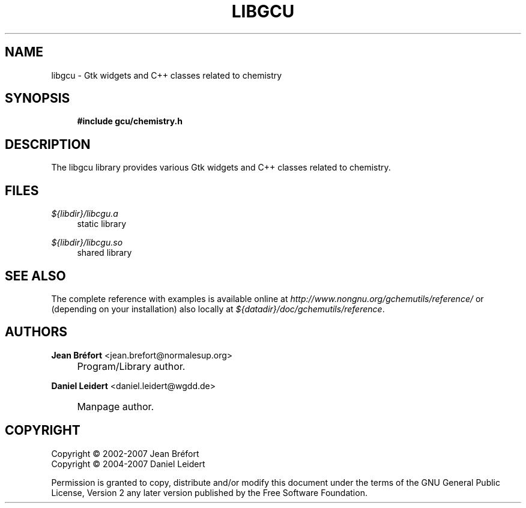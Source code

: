 .\"     Title: libgcu
.\"    Author: Jean Br\('efort <jean.brefort@normalesup.org>
.\" Generator: DocBook XSL Stylesheets v1.72.0 <http://docbook.sf.net/>
.\"      Date: $Date: 2007-05-07 19:33:06 $
.\"    Manual: gnome-chemistry-utils
.\"    Source: gcu 0.7.95
.\"
.TH "LIBGCU" "3" "$Date: 2007-05-07 19:33:06 $" "gcu 0.7.95" "gnome\-chemistry\-utils"
.\" disable hyphenation
.nh
.\" disable justification (adjust text to left margin only)
.ad l
.SH "NAME"
libgcu \- Gtk widgets and C++ classes related to chemistry
.SH "SYNOPSIS"
.sp
.RS 4
.nf
\fB#include gcu/chemistry.h\fR
.fi
.RE
.SH "DESCRIPTION"
.PP
The
libgcu
library provides various Gtk widgets and C++ classes related to chemistry.
.SH "FILES"
.PP
.PP
\fI${libdir}/libcgu.a\fR
.RS 4
static library
.RE
.PP
\fI${libdir}/libcgu.so\fR
.RS 4
shared library
.RE
.SH "SEE ALSO"
.PP
The complete reference with examples is available online at
\fI\%http://www.nongnu.org/gchemutils/reference/\fR
or (depending on your installation) also locally at
\fI${datadir}/doc/gchemutils/reference\fR.
.SH "AUTHORS"
.PP
\fBJean Br\('efort\fR <\&jean.brefort@normalesup.org\&>
.sp -1n
.IP "" 4
Program/Library author.
.PP
\fBDaniel Leidert\fR <\&daniel.leidert@wgdd.de\&>
.sp -1n
.IP "" 4
Manpage author.
.SH "COPYRIGHT"
Copyright \(co 2002\-2007 Jean Br\('efort
.br
Copyright \(co 2004\-2007 Daniel Leidert
.br
.PP
Permission is granted to copy, distribute and/or modify this document under the terms of the GNU General Public License, Version 2 any later version published by the Free Software Foundation.
.br
